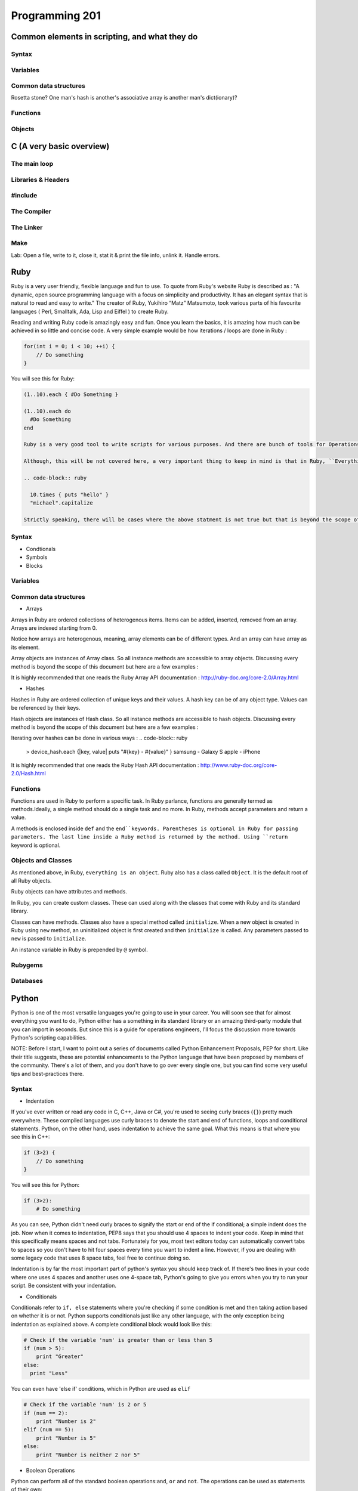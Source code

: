 Programming 201
***************

Common elements in scripting, and what they do
==============================================

Syntax
------

Variables
---------

Common data structures
----------------------

Rosetta stone? One man's hash is another's associative array is another man's
dict(ionary)?

Functions
---------

Objects
-------

C (A very basic overview)
=========================

The main loop
-------------

Libraries & Headers
-------------------

#include
--------

The Compiler
------------

The Linker
----------

Make
----

Lab: Open a file, write to it, close it, stat it & print the file info, unlink
it. Handle errors.

Ruby
====
Ruby is a very user friendly, flexible language and fun to use. To quote from Ruby's website Ruby is described as : "A dynamic, open source programming language with a focus on simplicity and productivity. It has an elegant syntax that is natural to read and easy to write."  The creator of Ruby,  Yukihiro “Matz” Matsumoto, took various parts of his favourite languages ( Perl, Smalltalk, Ada, Lisp and Eiffel ) to create Ruby.

Reading and writing Ruby code is amazingly easy and fun. Once you learn the basics, it is amazing how much can be achieved in so little and concise code. A very simple example would be how iterations / loops are done in Ruby :

.. code-block:: cpp

  for(int i = 0; i < 10; ++i) {
      // Do something
  }

You will see this for Ruby:

.. code-block:: ruby

  (1..10).each { #Do Something }

  (1..10).each do
    #Do Something
  end

  Ruby is a very good tool to write scripts for various purposes. And there are bunch of tools for Operations that have been written which are written using Ruby or has Ruby like syntax.

  Although, this will be not covered here, a very important thing to keep in mind is that in Ruby, ``Everything is an Object.``. What that means is, you can treat everything - numbers, strings, classes, objects themselves etc as objects. Even the simplest of Ruby code will use this principle.

  .. code-block:: ruby

    10.times { puts "hello" }
    "michael".capitalize

  Strictly speaking, there will be cases where the above statment is not true but that is beyond the scope of this document.

Syntax
------

* Condtionals

* Symbols

* Blocks


Variables
---------

Common data structures
----------------------

* Arrays

Arrays in Ruby are ordered collections of heterogenous items. Items can be added, inserted, removed from an array. Arrays are indexed starting from 0.

.. code-block:: ruby
  > empty_ary = []
  > str_ary = ["Pune", "Mumbai", "Delhi"]
  > num_ary = [1, 2, 3.14, 10]
  > mix_ary = ["this array has", 3, "items"]
  > arr_in_ary = [1, 2, [3, 4], 5]
  > str_ary.each { |city| puts city }
  Pune
  Mumbai
  Delhi
  => ["Pune", "Mumbai", "Delhi"]
  > num_ary[0]
  => 1
  > num_ary[2]
  => 3.14

Notice how arrays are heterogenous, meaning, array elements can be of different types. And an array can have array as its element.

Array objects are instances of Array class. So all instance methods are accessible to array objects. Discussing every method is beyond the scope of this document but here are a few examples :

.. code-block:: ruby
  num_ary = [1, 2, 3.14, 10]
  > num_ary.first
  => 1
  > num_ary.last
  => 10
  > num_ary.length
  => 4
  > num_ary.empty?
  => false
  > empty_ary.empty?
  => true

It is highly recommended that one reads the Ruby Array API documentation :
http://ruby-doc.org/core-2.0/Array.html


* Hashes

Hashes in Ruby are ordered collection of unique keys and their values. A hash key can be of any object type. Values can be referenced by their keys.

.. code-block:: ruby
  > empty_hash = {}
  > device_hash = { samsung: "Galaxy S", apple: "iPhone"}
  > device_hash[:samsung]
  => "Galaxy S"
  > country_hash = { "America" => "Washington DC", "India" => "New Delhi", "Germany" => "Berlin" }

Hash objects are instances of Hash class. So all instance methods are accessible to hash objects. Discussing every method is beyond the scope of this document but here are a few examples :

.. code-block:: ruby
  > country_hash["America"]
  => "Washington"
  > country_hash["Sweden"] = "Stockholm"
  > country_hash
  => {"America"=>"Washington DC", "India"=>"New Delhi", "Germany"=>"Berlin", "Sweden"=>"Stockholm"}
  > country_hash.values
  => ["Washington DC", "New Delhi", "Berlin", "Stockholm"]
  > country_hash.length
  => 4
  > empty_hash.empty?
  => true

Iterating over hashes can be done in various ways :
.. code-block:: ruby
  > device_hash.each {|key, value| puts "#{key} - #{value}" }
  samsung - Galaxy S
  apple - iPhone

It is highly recommended that one reads the Ruby Hash API documentation :
http://www.ruby-doc.org/core-2.0/Hash.html


Functions
---------
Functions are used in Ruby to perform a specific task. In Ruby parlance, functions are generally termed as methods.Ideally, a single method should do a single task and no more. In Ruby, methods accept parameters and return a value.

A methods is enclosed inside ``def`` and the ``end``keywords. Parentheses is optional in Ruby for passing parameters. The last line inside a Ruby method is returned by the method. Using ``return`` keyword is optional.

..  code-blocks:: ruby
  def print_hello
    puts "hello"
  end

  def sum(a, b)
    a + b
  end

  def sum2 a, b
    return a + b
  end

  > print_hello
  => hello
  > sum(2, 3)
  => 4
  > sum 4, 6
  => 10


Objects and Classes
-------------------
As mentioned above, in Ruby, ``everything is an object``. Ruby also has a class called ``Object``. It is the default root of all Ruby objects.

Ruby objects can have attributes and methods.

..  code-blocks:: ruby
  obj = Object.new

In Ruby, you can create custom classes. These can used along with the classes that come with Ruby and its standard library.

Classes can have methods. Classes also have a special method called ``initialize``. When a new object is created in Ruby using ``new`` method, an uninitialized object is first created and then ``initialize`` is called. Any parameters passed to ``new`` is passed to ``initialize``.

An instance variable in Ruby is prepended by ``@`` symbol.

..  code-blocks:: ruby
  class Student
    def initialize(name, age)
      @name = name
      @age  = age
    end

    def details
      puts @name
      puts @age
    end
  end

  > s1 = Student.new('Cathy', 20)
  > s1.details
  Cathy
  20


Rubygems
--------

Databases
---------

Python
======
Python is one of the most versatile languages you're going to use in your career.
You will soon see that for almost everything you want to do, Python either has a something in its standard library or an amazing third-party module that you can import in seconds.
But since this is a guide for operations engineers, I'll focus the discussion more towards Python's scripting capabilities.

NOTE: Before I start, I want to point out a series of documents called Python Enhancement Proposals, PEP for short.
Like their title suggests, these are potential enhancements to the Python language that have been proposed by members of the community.
There's a lot of them, and you don't have to go over every single one, but you can find some very useful tips and best-practices there.

Syntax
------
* Indentation

If you've ever written or read any code in C, C++, Java or C#, you're used to seeing curly braces (``{}``) pretty much everywhere.
These compiled languages use curly braces to denote the start and end of functions, loops and conditional statements.
Python, on the other hand, uses indentation to achieve the same goal. What this means is that where you see this in C++:

.. code-block:: cpp

  if (3>2) {
      // Do something
  }

You will see this for Python:

.. code-block:: python

  if (3>2):
      # Do something

As you can see, Python didn't need curly braces to signify the start or end of the if conditional; a simple indent does the job.
Now when it comes to indentation, PEP8 says that you should use 4 spaces to indent your code.
Keep in mind that this specifically means spaces and not tabs.
Fortunately for you, most text editors today can automatically convert tabs to spaces so you don't have to hit four spaces every time you want to indent a line.
However, if you are dealing with some legacy code that uses 8 space tabs, feel free to continue doing so.

Indentation is by far the most important part of python's syntax you should keep track of.
If there's two lines in your code where one uses 4 spaces and another uses one 4-space tab, Python's going to give you errors when you try to run your script.
Be consistent with your indentation.

* Conditionals

Conditionals refer to ``if, else`` statements where you're checking if some condition is met and then taking action based on whether it is or not.
Python supports conditionals just like any other language, with the only exception being indentation as explained above.
A complete conditional block would look like this:

.. code-block:: python

  # Check if the variable 'num' is greater than or less than 5
  if (num > 5):
      print "Greater"
  else:
    print "Less"

You can even have 'else if' conditions, which in Python are used as ``elif``

.. code-block:: python

  # Check if the variable 'num' is 2 or 5
  if (num == 2):
      print "Number is 2"
  elif (num == 5):
      print "Number is 5"
  else:
      print "Number is neither 2 nor 5"

* Boolean Operations

Python can perform all of the standard boolean operations:``and``, ``or`` and ``not``.
The operations can be used as statements of their own:

.. code-block:: python

  >>> (3 > 2) and (3 < 4)
  True
  >>> (2 > 3) or (3 > 4)
  False
  >>> not (2 > 3)
  True

and even in conditionals:

.. code-block:: python

  if not ((2 < 3) or (3 > 4)):
      print "Neither statment is true"

Variables
---------
Variables in Python work just like in any other language.
They can be assigned values like this:

.. code-block:: python

  times = 4
  name = "John"

They can be used in almost any statement.

.. code-block:: python

  >>> print times
  4
  >>> times + times
  8

You might have noticed that the variable didn't have to be created with a specific type before being assigned a value.
Python allows you to assign any value to a variable and will automatically infer the type based on the value it is assigned.
This means that the value assigned to a variable can be replaced with another value of a completely different type without any issues.

.. code-block:: python

  >>> times = 4
  >>> print times
  4
  >>> times = "Me"
  >>> print times
  'Me'

However, if you try to perform an operation with two variables that have values of conflicting types, the interpreter will throw an error.
Take this example where I will try to add a number and a string.

.. code-block:: python

  >>> times = 4
  >>> name = "John"
  >>> times + name
  Traceback (most recent call last):
    File "<stdin>", line 1, in <module>
  TypeError: unsupported operand type(s) for +: 'int' and 'str'

As you can see here, the interpreter threw a TypeError when we tried to add an integer and a string.
But there is a way around this; Python lets you type cast variables so their values can be treated as a different type.
So in the same example, I can either try to treat the variable ``times`` as a string, or the variable ``name`` as an integer.

.. code-block:: python

  >>> str(times) + name
  '4John'
  >>> times + int(name)
  Traceback (most recent call last):
    File "<stdin>", line 1, in <module>
  ValueError: invalid literal for int() with base 10: 'John'

Here you can see that when we cast ``times`` as a string and added it to name, Python concatenated the two strings and gave you the result.
But trying to cast ``name`` as an integer threw a ValueError because 'John' doesn't have a valid base 10 representation.
Remember, almost any type can be represented as a string, but not every string has a valid representation in another type.

Common data structures
----------------------
Out of the box, Python implements a few major data structures.

* Lists

Lists in Python are the equivalent of arrays in other languages you may be familiar with.
They are mutable collections of data that you can append to, remove from and whose elements you can iterate over.
Here's some common operations you can perform with lists:

.. code-block:: python

  >>> to_print = [1, 4]
  >>> to_print.append('Hello')
  >>> to_print.append('Hey')
  >>> to_print
  [1, 4, 'Hello', 'Hey']
  >>> for i in to_print:
  ...     print i
  ...
  1
  4
  Hello
  Hey
  >>> to_print[1]
  4
  >>> to_print[-1]
  'Hey'
  >>> to_print[-2:]
  ['Hello', 'Hey']
  >>> to_print.remove(4)
  >>> to_print
  [1, 'Hello', 'Hey']

Just like arrays in other languages, Python's lists are zero-indexed and also support negative indexing.
You can use the ``:`` to get a range of items from the list.
When I ran ``to_print[-2:]``, Python returned all items from the second last element to the end.

You may have also noticed that I had both numbers and strings in the list.
Python doesn't care about what kind of elements you throw onto a list.
You can even store lists in lists, effectively making a 2-dimensional matrix since each element of the initial list will be another list.

* Dictionary

Dictionaries are a key-value store which Python implements by default.
Unlike lists, dictionaries can have non-integer keys.
Items of a list can only be referenced by their index in the list, whereas in dictionaries you can define your own keys which will then serve as the reference for the value you assign to it.

.. code-block:: python

  >>> fruit_colours = {}
  >>> fruit_colours['mango'] = 'Yellow'
  >>> fruit_colours['orange'] = 'Orange'
  >>> fruit_colours
  {'orange': 'Orange', 'mango': 'Yellow'}
  >>> fruit_colours['apple'] = ['Red', 'Green']
  {'orange': 'Orange', 'mango': 'Yellow', 'apple': ['Red', 'Green']}
  >>> fruit_colours['mango']
  'Yellow'
  >>> for i in fruit_colours:
  ...     print i
  ...
  orange
  mango
  apple
  >>> for i in fruit_colours:
  ...     print fruit_colours[i]
  ...
  Orange
  Yellow
  ['Red', 'Green']

You should be able to see now that dictionaries can take on custom keys.
In this example, my keys were names of fruits, and the value for each key was the colour of that particular fruit.
Dictionaries also don't care about what type your keys or values are, or whether the type of a key matches the type of its value.
This lets us store lists as values, as you saw with the colour of apples, which could be red and green.

An interesting property about dictionaries that you might have noticed, is that iterating through the dictionary returned only the keys in the dictionary.
To see each value, you need to print the corresponding value for the key by calling ``fruit_colours[i]`` inside the for loop where ``i`` takes on the value of a key in the dictionary.


Python implements a lot more data structures like tuples, sets and dequeues.
Check out the Python docs for more information these: http://docs.python.org/2/tutorial/datastructures.html


Functions
---------
Functions in Python work exactly like they do in other languages.
Each function takes input arguments and returns a value.
The only difference is syntax, you define functions with the keyword ``def``, and don't use cruly braces like in Java, C, C++ and C#.
Instead, function blocks are separated using indentation.

.. code-block:: python

>>> def square(x):
...     result = x*x
...     return result
...
>>> square(3)
9


You can even call functions within other functions

.. code-block:: python

>>> def greet(name):
...     greeting = "Hello "+name+"!"
...     return greeting
...
>>> def new_user(first_name):
...     user = first_name
...     print "New User: "+user
...     print greet(user)
...
>>> new_user('Jack')
New User: Jack
Hello Jack!


Objects
-------

Version Control
===============

Git
---

SVN
---

CVS
---

API design fundamentals
=======================

RESTful APIs
------------

JSON / XML and other data serialization
---------------------------------------

Authentication / Authorization / Encryption and other security after-thoughts.
------------------------------------------------------------------------------

:)
https://github.com/ziliko/code-guidelines/blob/master/Design%20an%20hypermedia(REST)%20api.md

Continuous Integration
======================



